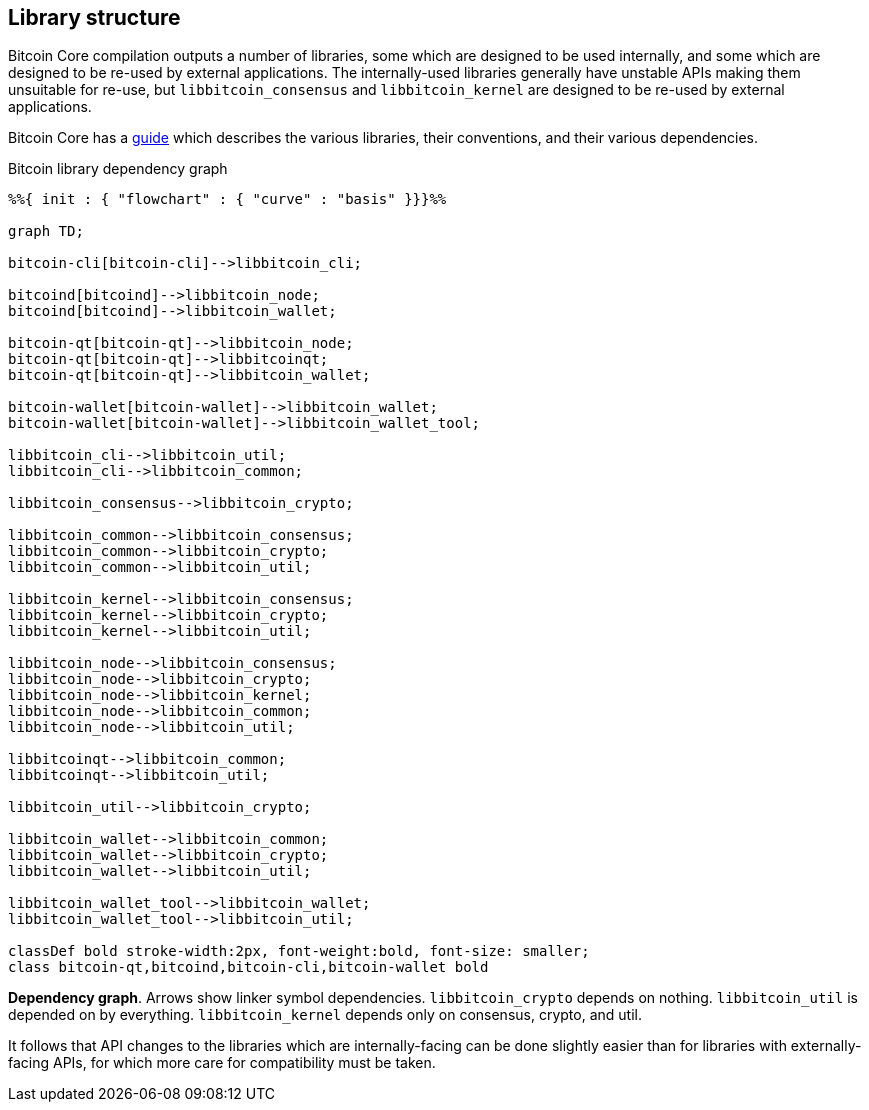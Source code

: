 :page-title: Library structure
:page-nav_order: 50
:page-parent: Architecture
:mermaid-puppeteer-config: ./puppeteer-config.json
== Library structure

Bitcoin Core compilation outputs a number of libraries, some which are designed to be used internally, and some which are designed to be re-used by external applications.
The internally-used libraries generally have unstable APIs making them unsuitable for re-use, but `libbitcoin_consensus` and `libbitcoin_kernel` are designed to be re-used by external applications.

Bitcoin Core has a https://github.com/bitcoin/bitcoin/blob/master/doc/design/libraries.md[guide^] which describes the various libraries, their conventions, and their various dependencies.

[id=library-dependency-graph]
.Bitcoin library dependency graph
[mermaid, target=bitcoion-lib-dependencies]

```mermaid

%%{ init : { "flowchart" : { "curve" : "basis" }}}%%

graph TD;

bitcoin-cli[bitcoin-cli]-->libbitcoin_cli;

bitcoind[bitcoind]-->libbitcoin_node;
bitcoind[bitcoind]-->libbitcoin_wallet;

bitcoin-qt[bitcoin-qt]-->libbitcoin_node;
bitcoin-qt[bitcoin-qt]-->libbitcoinqt;
bitcoin-qt[bitcoin-qt]-->libbitcoin_wallet;

bitcoin-wallet[bitcoin-wallet]-->libbitcoin_wallet;
bitcoin-wallet[bitcoin-wallet]-->libbitcoin_wallet_tool;

libbitcoin_cli-->libbitcoin_util;
libbitcoin_cli-->libbitcoin_common;

libbitcoin_consensus-->libbitcoin_crypto;

libbitcoin_common-->libbitcoin_consensus;
libbitcoin_common-->libbitcoin_crypto;
libbitcoin_common-->libbitcoin_util;

libbitcoin_kernel-->libbitcoin_consensus;
libbitcoin_kernel-->libbitcoin_crypto;
libbitcoin_kernel-->libbitcoin_util;

libbitcoin_node-->libbitcoin_consensus;
libbitcoin_node-->libbitcoin_crypto;
libbitcoin_node-->libbitcoin_kernel;
libbitcoin_node-->libbitcoin_common;
libbitcoin_node-->libbitcoin_util;

libbitcoinqt-->libbitcoin_common;
libbitcoinqt-->libbitcoin_util;

libbitcoin_util-->libbitcoin_crypto;

libbitcoin_wallet-->libbitcoin_common;
libbitcoin_wallet-->libbitcoin_crypto;
libbitcoin_wallet-->libbitcoin_util;

libbitcoin_wallet_tool-->libbitcoin_wallet;
libbitcoin_wallet_tool-->libbitcoin_util;

classDef bold stroke-width:2px, font-weight:bold, font-size: smaller;
class bitcoin-qt,bitcoind,bitcoin-cli,bitcoin-wallet bold
```
**Dependency graph**. Arrows show linker symbol dependencies. `libbitcoin_crypto` depends on nothing. `libbitcoin_util` is depended on by everything. `libbitcoin_kernel` depends only on consensus, crypto, and util.

It follows that API changes to the libraries which are internally-facing can be done slightly easier than for libraries with externally-facing APIs, for which more care for compatibility must be taken.
